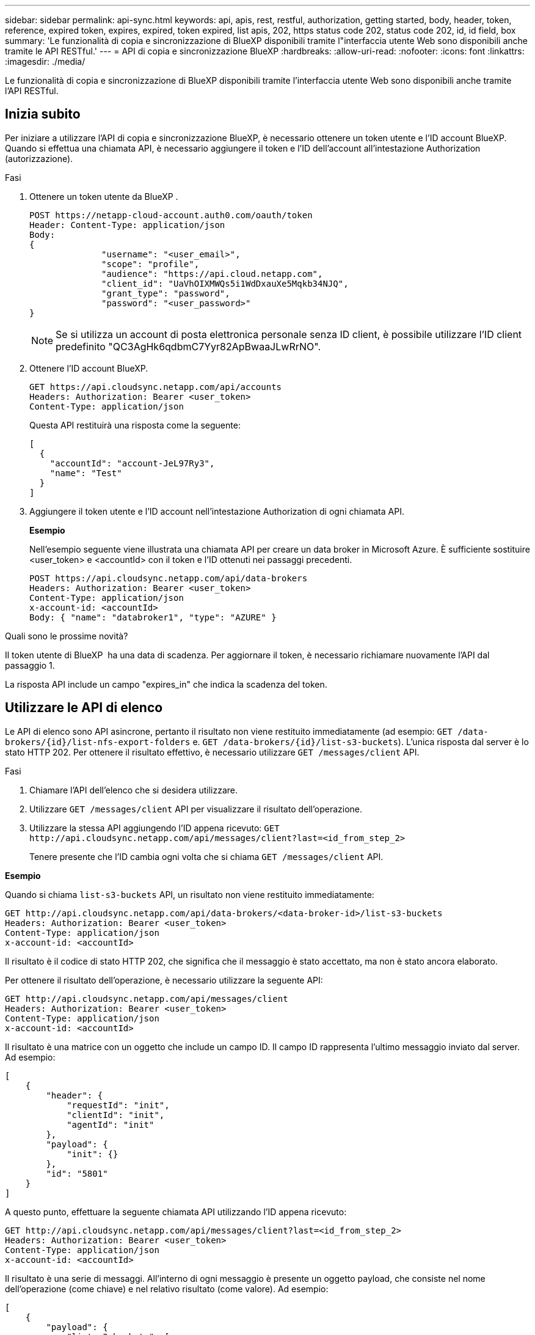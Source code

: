 ---
sidebar: sidebar 
permalink: api-sync.html 
keywords: api, apis, rest, restful, authorization, getting started, body, header, token, reference, expired token, expires, expired, token expired, list apis, 202, https status code 202, status code 202, id, id field, box 
summary: 'Le funzionalità di copia e sincronizzazione di BlueXP disponibili tramite l"interfaccia utente Web sono disponibili anche tramite le API RESTful.' 
---
= API di copia e sincronizzazione BlueXP
:hardbreaks:
:allow-uri-read: 
:nofooter: 
:icons: font
:linkattrs: 
:imagesdir: ./media/


[role="lead"]
Le funzionalità di copia e sincronizzazione di BlueXP disponibili tramite l'interfaccia utente Web sono disponibili anche tramite l'API RESTful.



== Inizia subito

Per iniziare a utilizzare l'API di copia e sincronizzazione BlueXP, è necessario ottenere un token utente e l'ID account BlueXP. Quando si effettua una chiamata API, è necessario aggiungere il token e l'ID dell'account all'intestazione Authorization (autorizzazione).

.Fasi
. Ottenere un token utente da BlueXP .
+
[source, http]
----
POST https://netapp-cloud-account.auth0.com/oauth/token
Header: Content-Type: application/json
Body:
{
              "username": "<user_email>",
              "scope": "profile",
              "audience": "https://api.cloud.netapp.com",
              "client_id": "UaVhOIXMWQs5i1WdDxauXe5Mqkb34NJQ",
              "grant_type": "password",
              "password": "<user_password>"
}
----
+

NOTE: Se si utilizza un account di posta elettronica personale senza ID client, è possibile utilizzare l'ID client predefinito "QC3AgHk6qdbmC7Yyr82ApBwaaJLwRrNO".

. Ottenere l'ID account BlueXP.
+
[source, http]
----
GET https://api.cloudsync.netapp.com/api/accounts
Headers: Authorization: Bearer <user_token>
Content-Type: application/json
----
+
Questa API restituirà una risposta come la seguente:

+
[source, json]
----
[
  {
    "accountId": "account-JeL97Ry3",
    "name": "Test"
  }
]
----
. Aggiungere il token utente e l'ID account nell'intestazione Authorization di ogni chiamata API.
+
*Esempio*

+
Nell'esempio seguente viene illustrata una chiamata API per creare un data broker in Microsoft Azure. È sufficiente sostituire <user_token> e <accountId> con il token e l'ID ottenuti nei passaggi precedenti.

+
[source, http]
----
POST https://api.cloudsync.netapp.com/api/data-brokers
Headers: Authorization: Bearer <user_token>
Content-Type: application/json
x-account-id: <accountId>
Body: { "name": "databroker1", "type": "AZURE" }
----


.Quali sono le prossime novità?
Il token utente di BlueXP  ha una data di scadenza. Per aggiornare il token, è necessario richiamare nuovamente l'API dal passaggio 1.

La risposta API include un campo "expires_in" che indica la scadenza del token.



== Utilizzare le API di elenco

Le API di elenco sono API asincrone, pertanto il risultato non viene restituito immediatamente (ad esempio: `GET /data-brokers/{id}/list-nfs-export-folders` e. `GET /data-brokers/{id}/list-s3-buckets`). L'unica risposta dal server è lo stato HTTP 202. Per ottenere il risultato effettivo, è necessario utilizzare `GET /messages/client` API.

.Fasi
. Chiamare l'API dell'elenco che si desidera utilizzare.
. Utilizzare `GET /messages/client` API per visualizzare il risultato dell'operazione.
. Utilizzare la stessa API aggiungendo l'ID appena ricevuto: `GET \http://api.cloudsync.netapp.com/api/messages/client?last=<id_from_step_2>`
+
Tenere presente che l'ID cambia ogni volta che si chiama `GET /messages/client` API.



*Esempio*

Quando si chiama `list-s3-buckets` API, un risultato non viene restituito immediatamente:

[source, http]
----
GET http://api.cloudsync.netapp.com/api/data-brokers/<data-broker-id>/list-s3-buckets
Headers: Authorization: Bearer <user_token>
Content-Type: application/json
x-account-id: <accountId>
----
Il risultato è il codice di stato HTTP 202, che significa che il messaggio è stato accettato, ma non è stato ancora elaborato.

Per ottenere il risultato dell'operazione, è necessario utilizzare la seguente API:

[source, http]
----
GET http://api.cloudsync.netapp.com/api/messages/client
Headers: Authorization: Bearer <user_token>
Content-Type: application/json
x-account-id: <accountId>
----
Il risultato è una matrice con un oggetto che include un campo ID. Il campo ID rappresenta l'ultimo messaggio inviato dal server. Ad esempio:

[source, json]
----
[
    {
        "header": {
            "requestId": "init",
            "clientId": "init",
            "agentId": "init"
        },
        "payload": {
            "init": {}
        },
        "id": "5801"
    }
]
----
A questo punto, effettuare la seguente chiamata API utilizzando l'ID appena ricevuto:

[source, http]
----
GET http://api.cloudsync.netapp.com/api/messages/client?last=<id_from_step_2>
Headers: Authorization: Bearer <user_token>
Content-Type: application/json
x-account-id: <accountId>
----
Il risultato è una serie di messaggi. All'interno di ogni messaggio è presente un oggetto payload, che consiste nel nome dell'operazione (come chiave) e nel relativo risultato (come valore). Ad esempio:

[source, json]
----
[
    {
        "payload": {
            "list-s3-buckets": [
                {
                    "tags": [
                        {
                            "Value": "100$",
                            "Key": "price"
                        }
                    ],
                    "region": {
                        "displayName": "US West (Oregon)",
                        "name": "us-west-2"
                    },
                    "name": "small"
                }
            ]
        },
        "header": {
            "requestId": "f687ac55-2f0c-40e3-9fa6-57fb8c4094a3",
            "clientId": "5beb032f548e6e35f4ed1ba9",
            "agentId": "5bed61f4489fb04e34a9aac6"
        },
        "id": "5802"
    }
]
----


== Riferimento API

La documentazione per ciascuna API di copia e sincronizzazione BlueXP è disponibile all'interno del sito https://api.cloudsync.netapp.com/docs[].
